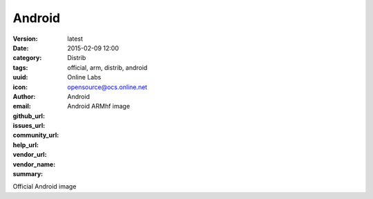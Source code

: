 Android
#######

:version: latest
:date: 2015-02-09 12:00
:category: Distrib
:tags: official, arm, distrib, android
:uuid:
:icon:
:author: Online Labs
:email: opensource@ocs.online.net
:github_url:
:issues_url:
:community_url:
:help_url:
:vendor_url:
:vendor_name: Android
:summary: Android ARMhf image


Official Android image
